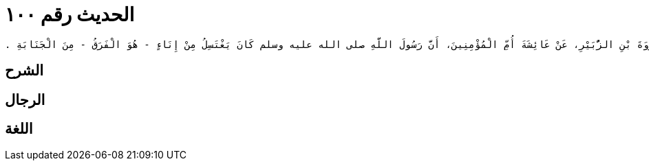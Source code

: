 
= الحديث رقم ١٠٠

[quote.hadith]
----
وَحَدَّثَنِي عَنْ مَالِكٍ، عَنِ ابْنِ شِهَابٍ، عَنْ عُرْوَةَ بْنِ الزُّبَيْرِ، عَنْ عَائِشَةَ أُمِّ الْمُؤْمِنِينَ، أَنَّ رَسُولَ اللَّهِ صلى الله عليه وسلم كَانَ يَغْتَسِلُ مِنْ إِنَاءٍ - هُوَ الْفَرَقُ - مِنَ الْجَنَابَةِ ‏.‏
----

== الشرح

== الرجال

== اللغة
    